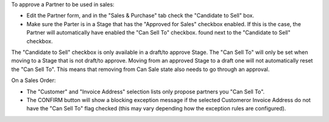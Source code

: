 To approve a Partner to be used in sales:

* Edit the Partner form, and in the "Sales & Purchase" tab check the "Candidate to Sell" box.
* Make sure the Parter is in a Stage that has the "Approved for Sales" checkbox enabled.
  If this is the case, the Partner will automatically have enabled the "Can Sell To" checkbox.
  found next to the "Candidate to Sell" checkbox.

The "Candidate to Sell" checkbox is only available in a draft/to approve Stage.
The "Can Sell To" will only be set when moving to a Stage that is not draft/to approve.
Moving from an approved Stage to a draft one will not automatically reset the "Can Sell To".
This means that removing from Can Sale state also needs to go through an approval.

On a Sales Order:

* The "Customer" and "Invoice Address" selection lists
  only propose partners you "Can Sell To".
* The CONFIRM button will show a blocking exception message if the selected Customeror
  Invoice Address do not have the "Can Sell To" flag checked (this may vary depending
  how the exception rules are configured).
